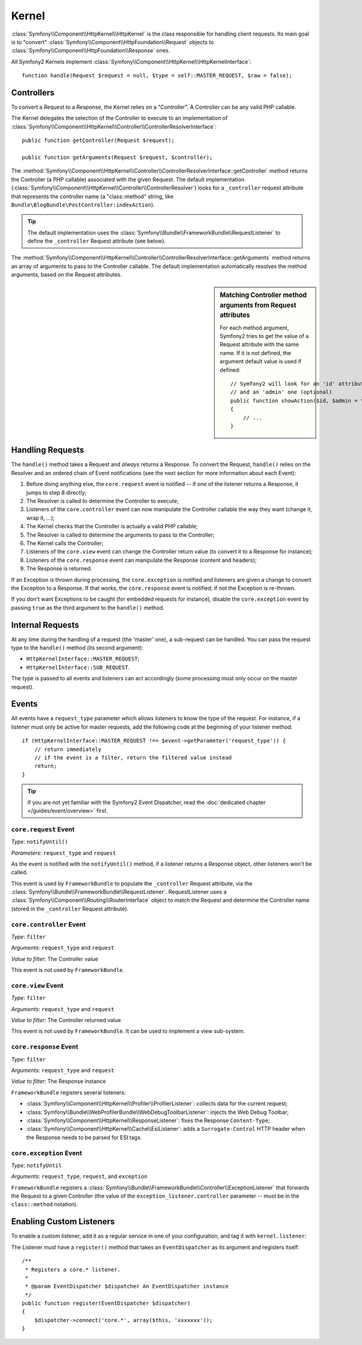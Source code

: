 .. index::
   single: Internals; Kernel

Kernel
======

:class:`Symfony\\Component\\HttpKernel\\HttpKernel` is the class responsible
for handling client requests. Its main goal is to "convert"
:class:`Symfony\\Component\\HttpFoundation\\Request` objects to
:class:`Symfony\\Component\\HttpFoundation\\Response` ones.

All Symfony2 Kernels implement
:class:`Symfony\\Component\\HttpKernel\\HttpKernelInterface`::

    function handle(Request $request = null, $type = self::MASTER_REQUEST, $raw = false);

.. index::
   single: Internals; Controller Resolver

Controllers
-----------

To convert a Request to a Response, the Kernel relies on a "Controller". A
Controller can be any valid PHP callable.

The Kernel delegates the selection of the Controller to execute to an
implementation of
:class:`Symfony\\Component\\HttpKernel\\Controller\\ControllerResolverInterface`::

    public function getController(Request $request);

    public function getArguments(Request $request, $controller);

The
:method:`Symfony\\Component\\HttpKernel\\Controller\\ControllerResolverInterface::getController`
method returns the Controller (a PHP callable) associated with the given
Request. The default implementation
(:class:`Symfony\\Component\\HttpKernel\\Controller\\ControllerResolver`)
looks for a ``_controller`` request attribute that represents the controller
name (a "class::method" string, like
``Bundle\BlogBundle\PostController:indexAction``).

.. tip::
   The default implementation uses the
   :class:`Symfony\\Bundle\\FrameworkBundle\\RequestListener`
   to define the ``_controller`` Request attribute (see below).

The
:method:`Symfony\\Component\\HttpKernel\\Controller\\ControllerResolverInterface::getArguments`
method returns an array of arguments to pass to the Controller callable. The
default implementation automatically resolves the method arguments, based on
the Request attributes.

.. sidebar:: Matching Controller method arguments from Request attributes

   For each method argument, Symfony2 tries to get the value of a Request
   attribute with the same name. If it is not defined, the argument default
   value is used if defined::

       // Symfony2 will look for an 'id' attribute (mandatory)
       // and an 'admin' one (optional)
       public function showAction($id, $admin = true)
       {
           // ...
       }

.. index::
  single: Internals; Request Handling

Handling Requests
-----------------

The ``handle()`` method takes a Request and *always* returns a Response. To
convert the Request, ``handle()`` relies on the Resolver and an ordered chain
of Event notifications (see the next section for more information about each
Event):

1. Before doing anything else, the ``core.request`` event is notified -- if
   one of the listener returns a Response, it jumps to step 8 directly;

2. The Resolver is called to determine the Controller to execute;

3. Listeners of the ``core.controller`` event can now manipulate the
   Controller callable the way they want (change it, wrap it, ...);

4. The Kernel checks that the Controller is actually a valid PHP callable;

5. The Resolver is called to determine the arguments to pass to the
   Controller;

6. The Kernel calls the Controller;

7. Listeners of the ``core.view`` event can change the Controller return value
   (to convert it to a Response for instance);

8. Listeners of the ``core.response`` event can manipulate the Response
   (content and headers);

9. The Response is returned.

If an Exception is thrown during processing, the ``core.exception`` is
notified and listeners are given a change to convert the Exception to a
Response. If that works, the ``core.response`` event is notified; if not the
Exception is re-thrown.

If you don't want Exceptions to be caught (for embedded requests for
instance), disable the ``core.exception`` event by passing ``true`` as the
third argument to the ``handle()`` method.

.. index::
  single: Internals; Internal Requests

Internal Requests
-----------------

At any time during the handling of a request (the 'master' one), a sub-request
can be handled. You can pass the request type to the ``handle()`` method (its
second argument):

* ``HttpKernelInterface::MASTER_REQUEST``;
* ``HttpKernelInterface::SUB_REQUEST``.

The type is passed to all events and listeners can act accordingly (some
processing must only occur on the master request).

.. index::
   pair: Kernel; Event

Events
------

All events have a ``request_type`` parameter which allows listeners to know
the type of the request. For instance, if a listener must only be active for
master requests, add the following code at the beginning of your listener
method::

    if (HttpKernelInterface::MASTER_REQUEST !== $event->getParameter('request_type')) {
        // return immediately
        // if the event is a filter, return the filtered value instead
        return;
    }

.. tip::
   If you are not yet familiar with the Symfony2 Event Dispatcher, read the
   :doc:`dedicated chapter </guides/event/overview>` first.

.. index::
   single: Event; core.request

``core.request`` Event
~~~~~~~~~~~~~~~~~~~~~~

*Type*: ``notifyUntil()``

*Parameters*: ``request_type`` and ``request``

As the event is notified with the ``notifyUntil()`` method, if a listener
returns a Response object, other listeners won't be called.

This event is used by ``FrameworkBundle`` to populate the ``_controller``
Request attribute, via the
:class:`Symfony\\Bundle\\FrameworkBundle\\RequestListener`. RequestListener
uses a :class:`Symfony\\Component\\Routing\\RouterInterface` object to match
the Request and determine the Controller name (stored in the ``_controller``
Request attribute).

.. index::
   single: Event; core.controller

``core.controller`` Event
~~~~~~~~~~~~~~~~~~~~~~~~~

*Type*: ``filter``

*Arguments*: ``request_type`` and ``request``

*Value to filter*: The Controller value

This event is not used by ``FrameworkBundle``.

.. index::
   single: Event; core.view

``core.view`` Event
~~~~~~~~~~~~~~~~~~~

*Type*: ``filter``

*Arguments*: ``request_type`` and ``request``

*Value to filter*: The Controller returned value

This event is not used by ``FrameworkBundle``. It can be used to implement a
view sub-system.

.. index::
   single: Event; core.response

``core.response`` Event
~~~~~~~~~~~~~~~~~~~~~~~

*Type*: ``filter``

*Arguments*: ``request_type`` and ``request``

*Value to filter*: The Response instance

``FrameworkBundle`` registers several listeners:

* :class:`Symfony\\Component\\HttpKernel\\Profiler\\ProfilerListener`: collects
  data for the current request;

* :class:`Symfony\\Bundle\\WebProfilerBundle\\WebDebugToolbarListener`: injects
  the Web Debug Toolbar;

* :class:`Symfony\\Component\\HttpKernel\\ResponseListener`: fixes the
  Response ``Content-Type``;

* :class:`Symfony\\Component\\HttpKernel\\Cache\\EsiListener`: adds a
  ``Surrogate-Control`` HTTP header when the Response needs to be parsed for
  ESI tags.

.. index::
   single: Event; core.exception

``core.exception`` Event
~~~~~~~~~~~~~~~~~~~~~~~~

*Type*: ``notifyUntil``

*Arguments*: ``request_type``, ``request``, and ``exception``

``FrameworkBundle`` registers a
:class:`Symfony\\Bundle\\FrameworkBundle\\Controller\\ExceptionListener` that
forwards the Request to a given Controller (the value of the
``exception_listener.controller`` parameter -- must be in the
``class::method`` notation).

.. _kernel_listener_tag:

Enabling Custom Listeners
-------------------------

To enable a custom listener, add it as a regular service in one of your
configuration, and tag it with ``kernel.listener``:

.. configuration-block::

    .. code-block:: yaml

        services:
            kernel.listener.your_listener_name:
                class: Fully\Qualified\Listener\Class\Name
                tags:
                    - { name: kernel.listener }

    .. code-block:: xml

        <service id="kernel.listener.your_listener_name" class="Fully\Qualified\Listener\Class\Name">
            <tag name="kernel.listener" />
        </service>

    .. code-block:: php

        $container
            ->register('kernel.listener.your_listener_name', 'Fully\Qualified\Listener\Class\Name')
            ->addTag('kernel.listener')
        ;

The Listener must have a ``register()`` method that takes an
``EventDispatcher`` as its argument and registers itself::

    /**
     * Registers a core.* listener.
     *
     * @param EventDispatcher $dispatcher An EventDispatcher instance
     */
    public function register(EventDispatcher $dispatcher)
    {
        $dispatcher->connect('core.*', array($this, 'xxxxxxx'));
    }
